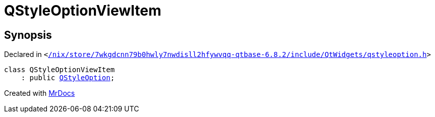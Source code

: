 [#QStyleOptionViewItem]
= QStyleOptionViewItem
:relfileprefix: 
:mrdocs:


== Synopsis

Declared in `&lt;https://github.com/PrismLauncher/PrismLauncher/blob/develop/launcher//nix/store/7wkgdcnn79b0hwly7nwdisll2hfywvqq-qtbase-6.8.2/include/QtWidgets/qstyleoption.h#L384[&sol;nix&sol;store&sol;7wkgdcnn79b0hwly7nwdisll2hfywvqq&hyphen;qtbase&hyphen;6&period;8&period;2&sol;include&sol;QtWidgets&sol;qstyleoption&period;h]&gt;`

[source,cpp,subs="verbatim,replacements,macros,-callouts"]
----
class QStyleOptionViewItem
    : public xref:QStyleOption.adoc[QStyleOption];
----






[.small]#Created with https://www.mrdocs.com[MrDocs]#
